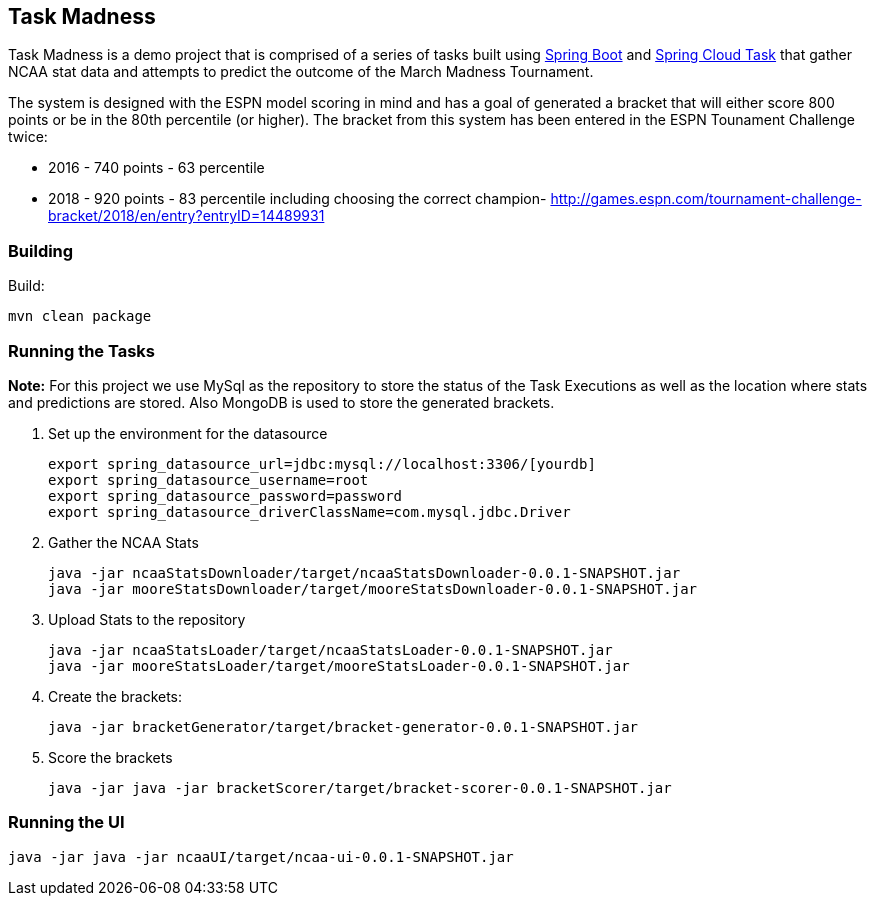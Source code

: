 == Task Madness

Task Madness is a demo project that is comprised of a series of tasks built using
http://projects.spring.io/spring-boot/[Spring Boot] and
http://cloud.spring.io/spring-cloud-task/[Spring Cloud Task] that gather NCAA stat data
and attempts to predict the outcome of the March Madness Tournament.

The system is designed with the ESPN model scoring in mind and has a goal of generated a
bracket that will either score 800 points or be in the 80th percentile (or higher).  The
bracket from this system has been entered in the ESPN Tounament Challenge twice:

* 2016 - 740 points - 63 percentile
* 2018 - 920 points - 83 percentile including choosing the correct champion- http://games.espn.com/tournament-challenge-bracket/2018/en/entry?entryID=14489931


=== Building

Build:
```
mvn clean package
```

=== Running the Tasks

*Note:* For this project we use MySql as the repository to store the status of the Task Executions
as well as the location where stats and predictions are stored.  Also MongoDB is used to
store the generated brackets.

. Set up the environment for the datasource
+
```
export spring_datasource_url=jdbc:mysql://localhost:3306/[yourdb]
export spring_datasource_username=root
export spring_datasource_password=password
export spring_datasource_driverClassName=com.mysql.jdbc.Driver
```
+
. Gather the NCAA Stats
+
```
java -jar ncaaStatsDownloader/target/ncaaStatsDownloader-0.0.1-SNAPSHOT.jar
java -jar mooreStatsDownloader/target/mooreStatsDownloader-0.0.1-SNAPSHOT.jar
```
+
. Upload Stats to the repository
+
```
java -jar ncaaStatsLoader/target/ncaaStatsLoader-0.0.1-SNAPSHOT.jar
java -jar mooreStatsLoader/target/mooreStatsLoader-0.0.1-SNAPSHOT.jar
```
+
. Create the brackets:
+
```
java -jar bracketGenerator/target/bracket-generator-0.0.1-SNAPSHOT.jar
```
+
. Score the brackets
+
```
java -jar java -jar bracketScorer/target/bracket-scorer-0.0.1-SNAPSHOT.jar
```

=== Running the UI
```
java -jar java -jar ncaaUI/target/ncaa-ui-0.0.1-SNAPSHOT.jar
```
